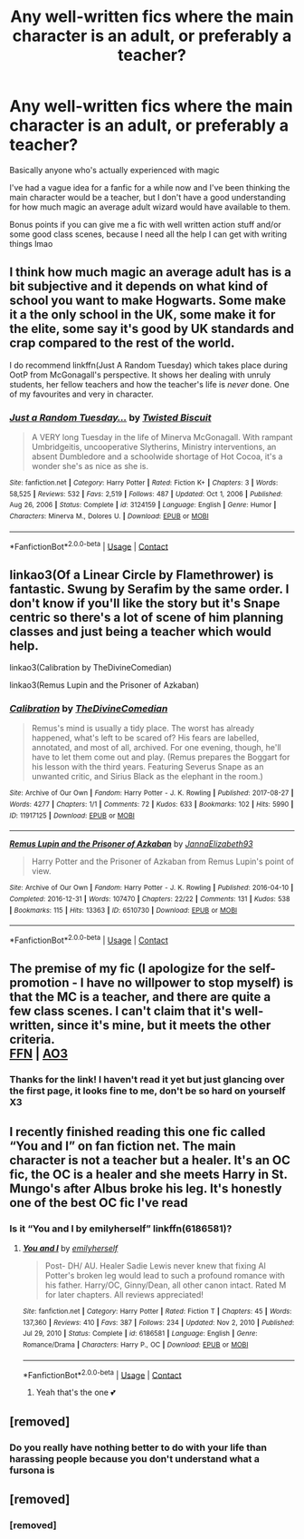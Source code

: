 #+TITLE: Any well-written fics where the main character is an adult, or preferably a teacher?

* Any well-written fics where the main character is an adult, or preferably a teacher?
:PROPERTIES:
:Author: TBestIG
:Score: 11
:DateUnix: 1614408017.0
:DateShort: 2021-Feb-27
:FlairText: Request
:END:
Basically anyone who's actually experienced with magic

I've had a vague idea for a fanfic for a while now and I've been thinking the main character would be a teacher, but I don't have a good understanding for how much magic an average adult wizard would have available to them.

Bonus points if you can give me a fic with well written action stuff and/or some good class scenes, because I need all the help I can get with writing things lmao


** I think how much magic an average adult has is a bit subjective and it depends on what kind of school you want to make Hogwarts. Some make it a the only school in the UK, some make it for the elite, some say it's good by UK standards and crap compared to the rest of the world.

I do recommend linkffn(Just A Random Tuesday) which takes place during OotP from McGonagall's perspective. It shows her dealing with unruly students, her fellow teachers and how the teacher's life is /never/ done. One of my favourites and very in character.
:PROPERTIES:
:Author: Mystery_Substance
:Score: 6
:DateUnix: 1614418842.0
:DateShort: 2021-Feb-27
:END:

*** [[https://www.fanfiction.net/s/3124159/1/][*/Just a Random Tuesday.../*]] by [[https://www.fanfiction.net/u/957547/Twisted-Biscuit][/Twisted Biscuit/]]

#+begin_quote
  A VERY long Tuesday in the life of Minerva McGonagall. With rampant Umbridgeitis, uncooperative Slytherins, Ministry interventions, an absent Dumbledore and a schoolwide shortage of Hot Cocoa, it's a wonder she's as nice as she is.
#+end_quote

^{/Site/:} ^{fanfiction.net} ^{*|*} ^{/Category/:} ^{Harry} ^{Potter} ^{*|*} ^{/Rated/:} ^{Fiction} ^{K+} ^{*|*} ^{/Chapters/:} ^{3} ^{*|*} ^{/Words/:} ^{58,525} ^{*|*} ^{/Reviews/:} ^{532} ^{*|*} ^{/Favs/:} ^{2,519} ^{*|*} ^{/Follows/:} ^{487} ^{*|*} ^{/Updated/:} ^{Oct} ^{1,} ^{2006} ^{*|*} ^{/Published/:} ^{Aug} ^{26,} ^{2006} ^{*|*} ^{/Status/:} ^{Complete} ^{*|*} ^{/id/:} ^{3124159} ^{*|*} ^{/Language/:} ^{English} ^{*|*} ^{/Genre/:} ^{Humor} ^{*|*} ^{/Characters/:} ^{Minerva} ^{M.,} ^{Dolores} ^{U.} ^{*|*} ^{/Download/:} ^{[[http://www.ff2ebook.com/old/ffn-bot/index.php?id=3124159&source=ff&filetype=epub][EPUB]]} ^{or} ^{[[http://www.ff2ebook.com/old/ffn-bot/index.php?id=3124159&source=ff&filetype=mobi][MOBI]]}

--------------

*FanfictionBot*^{2.0.0-beta} | [[https://github.com/FanfictionBot/reddit-ffn-bot/wiki/Usage][Usage]] | [[https://www.reddit.com/message/compose?to=tusing][Contact]]
:PROPERTIES:
:Author: FanfictionBot
:Score: 3
:DateUnix: 1614418868.0
:DateShort: 2021-Feb-27
:END:


** Iinkao3(Of a Linear Circle by Flamethrower) is fantastic. Swung by Serafim by the same order. I don't know if you'll like the story but it's Snape centric so there's a lot of scene of him planning classes and just being a teacher which would help.

linkao3(Calibration by TheDivineComedian)

linkao3(Remus Lupin and the Prisoner of Azkaban)
:PROPERTIES:
:Author: WhistlingBanshee
:Score: 5
:DateUnix: 1614422371.0
:DateShort: 2021-Feb-27
:END:

*** [[https://archiveofourown.org/works/11917125][*/Calibration/*]] by [[https://www.archiveofourown.org/users/TheDivineComedian/pseuds/TheDivineComedian][/TheDivineComedian/]]

#+begin_quote
  Remus's mind is usually a tidy place. The worst has already happened, what's left to be scared of? His fears are labelled, annotated, and most of all, archived. For one evening, though, he'll have to let them come out and play. (Remus prepares the Boggart for his lesson with the third years. Featuring Severus Snape as an unwanted critic, and Sirius Black as the elephant in the room.)
#+end_quote

^{/Site/:} ^{Archive} ^{of} ^{Our} ^{Own} ^{*|*} ^{/Fandom/:} ^{Harry} ^{Potter} ^{-} ^{J.} ^{K.} ^{Rowling} ^{*|*} ^{/Published/:} ^{2017-08-27} ^{*|*} ^{/Words/:} ^{4277} ^{*|*} ^{/Chapters/:} ^{1/1} ^{*|*} ^{/Comments/:} ^{72} ^{*|*} ^{/Kudos/:} ^{633} ^{*|*} ^{/Bookmarks/:} ^{102} ^{*|*} ^{/Hits/:} ^{5990} ^{*|*} ^{/ID/:} ^{11917125} ^{*|*} ^{/Download/:} ^{[[https://archiveofourown.org/downloads/11917125/Calibration.epub?updated_at=1599312267][EPUB]]} ^{or} ^{[[https://archiveofourown.org/downloads/11917125/Calibration.mobi?updated_at=1599312267][MOBI]]}

--------------

[[https://archiveofourown.org/works/6510730][*/Remus Lupin and the Prisoner of Azkaban/*]] by [[https://www.archiveofourown.org/users/JannaElizabeth93/pseuds/JannaElizabeth93][/JannaElizabeth93/]]

#+begin_quote
  Harry Potter and the Prisoner of Azkaban from Remus Lupin's point of view.
#+end_quote

^{/Site/:} ^{Archive} ^{of} ^{Our} ^{Own} ^{*|*} ^{/Fandom/:} ^{Harry} ^{Potter} ^{-} ^{J.} ^{K.} ^{Rowling} ^{*|*} ^{/Published/:} ^{2016-04-10} ^{*|*} ^{/Completed/:} ^{2016-12-31} ^{*|*} ^{/Words/:} ^{107470} ^{*|*} ^{/Chapters/:} ^{22/22} ^{*|*} ^{/Comments/:} ^{131} ^{*|*} ^{/Kudos/:} ^{538} ^{*|*} ^{/Bookmarks/:} ^{115} ^{*|*} ^{/Hits/:} ^{13363} ^{*|*} ^{/ID/:} ^{6510730} ^{*|*} ^{/Download/:} ^{[[https://archiveofourown.org/downloads/6510730/Remus%20Lupin%20and%20the.epub?updated_at=1594089377][EPUB]]} ^{or} ^{[[https://archiveofourown.org/downloads/6510730/Remus%20Lupin%20and%20the.mobi?updated_at=1594089377][MOBI]]}

--------------

*FanfictionBot*^{2.0.0-beta} | [[https://github.com/FanfictionBot/reddit-ffn-bot/wiki/Usage][Usage]] | [[https://www.reddit.com/message/compose?to=tusing][Contact]]
:PROPERTIES:
:Author: FanfictionBot
:Score: 2
:DateUnix: 1614422396.0
:DateShort: 2021-Feb-27
:END:


** The premise of my fic (I apologize for the self-promotion - I have no willpower to stop myself) is that the MC is a teacher, and there are quite a few class scenes. I can't claim that it's well-written, since it's mine, but it meets the other criteria.\\
[[https://www.fanfiction.net/s/13721427/1/Bad-Education][FFN]] | [[https://archiveofourown.org/works/27049720/chapters/66040888][AO3]]
:PROPERTIES:
:Author: magicspacehole
:Score: 2
:DateUnix: 1614559323.0
:DateShort: 2021-Mar-01
:END:

*** Thanks for the link! I haven't read it yet but just glancing over the first page, it looks fine to me, don't be so hard on yourself X3
:PROPERTIES:
:Author: TBestIG
:Score: 3
:DateUnix: 1614563452.0
:DateShort: 2021-Mar-01
:END:


** I recently finished reading this one fic called “You and I” on fan fiction net. The main character is not a teacher but a healer. It's an OC fic, the OC is a healer and she meets Harry in St. Mungo's after Albus broke his leg. It's honestly one of the best OC fic I've read
:PROPERTIES:
:Author: isabellabellaC
:Score: 2
:DateUnix: 1614414694.0
:DateShort: 2021-Feb-27
:END:

*** Is it “You and I by emilyherself” linkffn(6186581)?
:PROPERTIES:
:Author: ceplma
:Score: 3
:DateUnix: 1614431510.0
:DateShort: 2021-Feb-27
:END:

**** [[https://www.fanfiction.net/s/6186581/1/][*/You and I/*]] by [[https://www.fanfiction.net/u/2464789/emilyherself][/emilyherself/]]

#+begin_quote
  Post- DH/ AU. Healer Sadie Lewis never knew that fixing Al Potter's broken leg would lead to such a profound romance with his father. Harry/OC, Ginny/Dean, all other canon intact. Rated M for later chapters. All reviews appreciated!
#+end_quote

^{/Site/:} ^{fanfiction.net} ^{*|*} ^{/Category/:} ^{Harry} ^{Potter} ^{*|*} ^{/Rated/:} ^{Fiction} ^{T} ^{*|*} ^{/Chapters/:} ^{45} ^{*|*} ^{/Words/:} ^{137,360} ^{*|*} ^{/Reviews/:} ^{410} ^{*|*} ^{/Favs/:} ^{387} ^{*|*} ^{/Follows/:} ^{234} ^{*|*} ^{/Updated/:} ^{Nov} ^{2,} ^{2010} ^{*|*} ^{/Published/:} ^{Jul} ^{29,} ^{2010} ^{*|*} ^{/Status/:} ^{Complete} ^{*|*} ^{/id/:} ^{6186581} ^{*|*} ^{/Language/:} ^{English} ^{*|*} ^{/Genre/:} ^{Romance/Drama} ^{*|*} ^{/Characters/:} ^{Harry} ^{P.,} ^{OC} ^{*|*} ^{/Download/:} ^{[[http://www.ff2ebook.com/old/ffn-bot/index.php?id=6186581&source=ff&filetype=epub][EPUB]]} ^{or} ^{[[http://www.ff2ebook.com/old/ffn-bot/index.php?id=6186581&source=ff&filetype=mobi][MOBI]]}

--------------

*FanfictionBot*^{2.0.0-beta} | [[https://github.com/FanfictionBot/reddit-ffn-bot/wiki/Usage][Usage]] | [[https://www.reddit.com/message/compose?to=tusing][Contact]]
:PROPERTIES:
:Author: FanfictionBot
:Score: 2
:DateUnix: 1614431530.0
:DateShort: 2021-Feb-27
:END:

***** Yeah that's the one 💕
:PROPERTIES:
:Author: isabellabellaC
:Score: 2
:DateUnix: 1614431557.0
:DateShort: 2021-Feb-27
:END:


** [removed]
:PROPERTIES:
:Score: 1
:DateUnix: 1617305198.0
:DateShort: 2021-Apr-01
:END:

*** Do you really have nothing better to do with your life than harassing people because you don't understand what a fursona is
:PROPERTIES:
:Author: TBestIG
:Score: 1
:DateUnix: 1617306974.0
:DateShort: 2021-Apr-02
:END:


** [removed]
:PROPERTIES:
:Score: 0
:DateUnix: 1617201544.0
:DateShort: 2021-Mar-31
:END:

*** [removed]
:PROPERTIES:
:Score: 1
:DateUnix: 1617203440.0
:DateShort: 2021-Mar-31
:END:
